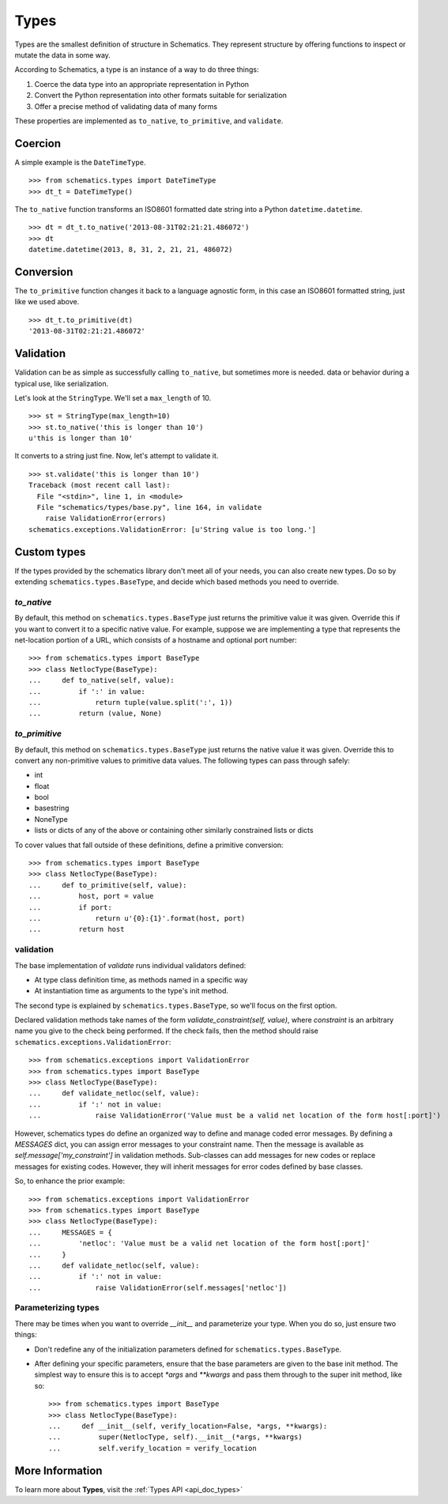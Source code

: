 .. _types:

=====
Types
=====

Types are the smallest definition of structure in Schematics.  They represent
structure by offering functions to inspect or mutate the data in some way.

According to Schematics, a type is an instance of a way to do three things:

1. Coerce the data type into an appropriate representation in Python
2. Convert the Python representation into other formats suitable for
   serialization
3. Offer a precise method of validating data of many forms

These properties are implemented as ``to_native``, ``to_primitive``, and
``validate``. 


Coercion
========

A simple example is the ``DateTimeType``.

::

  >>> from schematics.types import DateTimeType
  >>> dt_t = DateTimeType()

The ``to_native`` function transforms an ISO8601 formatted date string into a 
Python ``datetime.datetime``.

::

  >>> dt = dt_t.to_native('2013-08-31T02:21:21.486072')
  >>> dt
  datetime.datetime(2013, 8, 31, 2, 21, 21, 486072)


Conversion
==========

The ``to_primitive`` function changes it back to a language agnostic form, in
this case an ISO8601 formatted string, just like we used above.

::

  >>> dt_t.to_primitive(dt)
  '2013-08-31T02:21:21.486072'


Validation
==========

Validation can be as simple as successfully calling ``to_native``, but
sometimes more is needed.  
data or behavior during a typical use, like serialization.

Let's look at the ``StringType``.  We'll set a ``max_length`` of 10.

::

  >>> st = StringType(max_length=10)
  >>> st.to_native('this is longer than 10')
  u'this is longer than 10'

It converts to a string just fine.  Now, let's attempt to validate it.

::

  >>> st.validate('this is longer than 10')
  Traceback (most recent call last):
    File "<stdin>", line 1, in <module>
    File "schematics/types/base.py", line 164, in validate
      raise ValidationError(errors)
  schematics.exceptions.ValidationError: [u'String value is too long.']


Custom types
============

If the types provided by the schematics library don't meet all of your needs,
you can also create new types. Do so by extending
``schematics.types.BaseType``, and decide which based methods you need to
override.

`to_native`
~~~~~~~~~~~

By default, this method on ``schematics.types.BaseType`` just returns the
primitive value it was given. Override this if you want to convert it to a
specific native value. For example, suppose we are implementing a type that
represents the net-location portion of a URL, which consists of a hostname and
optional port number::

    >>> from schematics.types import BaseType
    >>> class NetlocType(BaseType):
    ...     def to_native(self, value):
    ...         if ':' in value:
    ...             return tuple(value.split(':', 1))
    ...         return (value, None)

`to_primitive`
~~~~~~~~~~~~~~

By default, this method on ``schematics.types.BaseType`` just returns the
native value it was given. Override this to convert any non-primitive values to
primitive data values. The following types can pass through safely:

* int
* float
* bool
* basestring
* NoneType
* lists or dicts of any of the above or containing other similarly constrained
  lists or dicts

To cover values that fall outside of these definitions, define a primitive
conversion::

    >>> from schematics.types import BaseType
    >>> class NetlocType(BaseType):
    ...     def to_primitive(self, value):
    ...         host, port = value
    ...         if port:
    ...             return u'{0}:{1}'.format(host, port)
    ...         return host

validation
~~~~~~~~~~

The base implementation of `validate` runs individual validators defined:

* At type class definition time, as methods named in a specific way
* At instantiation time as arguments to the type's init method.

The second type is explained by ``schematics.types.BaseType``, so we'll focus
on the first option.

Declared validation methods take names of the form
`validate_constraint(self, value)`, where `constraint` is an arbitrary name you
give to the check being performed. If the check fails, then the method should
raise ``schematics.exceptions.ValidationError``::

    >>> from schematics.exceptions import ValidationError
    >>> from schematics.types import BaseType
    >>> class NetlocType(BaseType):
    ...     def validate_netloc(self, value):
    ...         if ':' not in value:
    ...             raise ValidationError('Value must be a valid net location of the form host[:port]')

However, schematics types do define an organized way to define and manage coded
error messages. By defining a `MESSAGES` dict, you can assign error messages to
your constraint name. Then the message is available as
`self.message['my_constraint']` in validation methods. Sub-classes can add
messages for new codes or replace messages for existing codes. However, they
will inherit messages for error codes defined by base classes.

So, to enhance the prior example::

    >>> from schematics.exceptions import ValidationError
    >>> from schematics.types import BaseType
    >>> class NetlocType(BaseType):
    ...     MESSAGES = {
    ...         'netloc': 'Value must be a valid net location of the form host[:port]'
    ...     }
    ...     def validate_netloc(self, value):
    ...         if ':' not in value:
    ...             raise ValidationError(self.messages['netloc'])

Parameterizing types
~~~~~~~~~~~~~~~~~~~~

There may be times when you want to override `__init__` and parameterize your
type. When you do so, just ensure two things:

* Don't redefine any of the initialization parameters defined for
  ``schematics.types.BaseType``.
* After defining your specific parameters, ensure that the base parameters are
  given to the base init method. The simplest way to ensure this is to accept
  `*args` and `**kwargs` and pass them through to the super init method, like
  so::

    >>> from schematics.types import BaseType
    >>> class NetlocType(BaseType):
    ...     def __init__(self, verify_location=False, *args, **kwargs):
    ...         super(NetlocType, self).__init__(*args, **kwargs)
    ...         self.verify_location = verify_location


More Information
================

To learn more about **Types**, visit the :ref:`Types API <api_doc_types>`